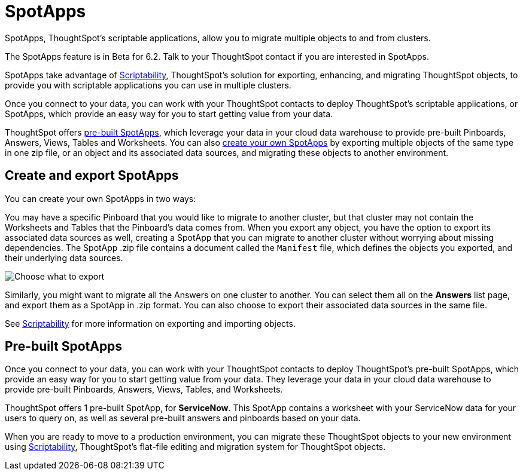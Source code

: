 = SpotApps
:last_updated: 7/28/2020

SpotApps, ThoughtSpot's scriptable applications, allow you to migrate multiple objects to and from clusters.

The SpotApps feature is in [.label.label-beta]#Beta# for 6.2.
Talk to your ThoughtSpot contact if you are interested in SpotApps.

SpotApps take advantage of xref:scriptability.adoc[Scriptability], ThoughtSpot's solution for exporting, enhancing, and migrating ThoughtSpot objects, to provide you with scriptable applications you can use in multiple clusters.

Once you connect to your data, you can work with your ThoughtSpot contacts to deploy ThoughtSpot's scriptable applications, or SpotApps, which provide an easy way for you to start getting value from your data.

ThoughtSpot offers <<pre-built-spotapps,pre-built SpotApps>>, which leverage your data in your cloud data warehouse to provide pre-built Pinboards, Answers, Views, Tables and Worksheets.
You can also <<create-spotapps,create your own SpotApps>> by exporting multiple objects of the same type in one zip file, or an object and its associated data sources, and migrating these objects to another environment.

[#create-spotapps]
== Create and export SpotApps

You can create your own SpotApps in two ways:

You may have a specific Pinboard that you would like to migrate to another cluster, but that cluster may not contain the Worksheets and Tables that the Pinboard's data comes from.
When you export any object, you have the option to export its associated data sources as well, creating a SpotApp that you can migrate to another cluster without worrying about missing dependencies.
The SpotApp .zip file contains a document called the `Manifest` file, which defines the objects you exported, and their underlying data sources.

image::scriptability-cloud-select-export.png[Choose what to export]

Similarly, you might want to migrate all the Answers on one cluster to another.
You can select them all on the *Answers* list page, and export them as a SpotApp in .zip format.
You can also choose to export their associated data sources in the same file.

See xref:scriptability.adoc[Scriptability] for more information on exporting and importing objects.

[#pre-built-spotapps]
== Pre-built SpotApps

Once you connect to your data, you can work with your ThoughtSpot contacts to deploy ThoughtSpot's pre-built SpotApps, which provide an easy way for you to start getting value from your data. They leverage your data in your cloud data warehouse to provide pre-built Pinboards, Answers, Views, Tables, and Worksheets.

ThoughtSpot offers 1 pre-built SpotApp, for *ServiceNow*. This SpotApp contains a worksheet with your ServiceNow data for your users to query on, as well as several pre-built answers and pinboards based on your data.

When you are ready to move to a production environment, you can migrate these ThoughtSpot objects to your new environment using xref:scriptability.adoc[Scriptability], ThoughtSpot's flat-file editing and migration system for ThoughtSpot objects.

